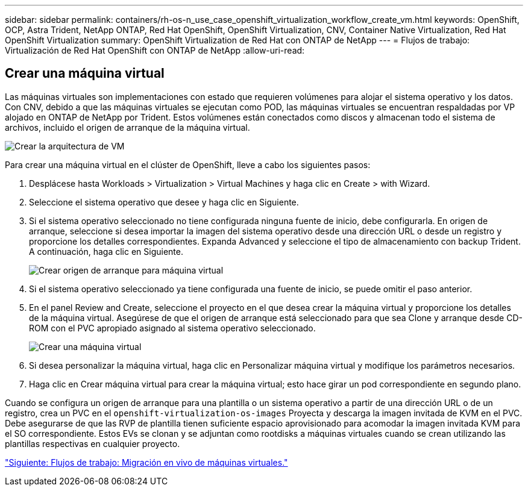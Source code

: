 ---
sidebar: sidebar 
permalink: containers/rh-os-n_use_case_openshift_virtualization_workflow_create_vm.html 
keywords: OpenShift, OCP, Astra Trident, NetApp ONTAP, Red Hat OpenShift, OpenShift Virtualization, CNV, Container Native Virtualization, Red Hat OpenShift Virtualization 
summary: OpenShift Virtualization de Red Hat con ONTAP de NetApp 
---
= Flujos de trabajo: Virtualización de Red Hat OpenShift con ONTAP de NetApp
:allow-uri-read: 




== Crear una máquina virtual

Las máquinas virtuales son implementaciones con estado que requieren volúmenes para alojar el sistema operativo y los datos. Con CNV, debido a que las máquinas virtuales se ejecutan como POD, las máquinas virtuales se encuentran respaldadas por VP alojado en ONTAP de NetApp por Trident. Estos volúmenes están conectados como discos y almacenan todo el sistema de archivos, incluido el origen de arranque de la máquina virtual.

image::redhat_openshift_image52.jpg[Crear la arquitectura de VM]

Para crear una máquina virtual en el clúster de OpenShift, lleve a cabo los siguientes pasos:

. Desplácese hasta Workloads > Virtualization > Virtual Machines y haga clic en Create > with Wizard.
. Seleccione el sistema operativo que desee y haga clic en Siguiente.
. Si el sistema operativo seleccionado no tiene configurada ninguna fuente de inicio, debe configurarla. En origen de arranque, seleccione si desea importar la imagen del sistema operativo desde una dirección URL o desde un registro y proporcione los detalles correspondientes. Expanda Advanced y seleccione el tipo de almacenamiento con backup Trident. A continuación, haga clic en Siguiente.
+
image::redhat_openshift_image53.JPG[Crear origen de arranque para máquina virtual]

. Si el sistema operativo seleccionado ya tiene configurada una fuente de inicio, se puede omitir el paso anterior.
. En el panel Review and Create, seleccione el proyecto en el que desea crear la máquina virtual y proporcione los detalles de la máquina virtual. Asegúrese de que el origen de arranque está seleccionado para que sea Clone y arranque desde CD-ROM con el PVC apropiado asignado al sistema operativo seleccionado.
+
image::redhat_openshift_image54.JPG[Crear una máquina virtual]

. Si desea personalizar la máquina virtual, haga clic en Personalizar máquina virtual y modifique los parámetros necesarios.
. Haga clic en Crear máquina virtual para crear la máquina virtual; esto hace girar un pod correspondiente en segundo plano.


Cuando se configura un origen de arranque para una plantilla o un sistema operativo a partir de una dirección URL o de un registro, crea un PVC en el `openshift-virtualization-os-images` Proyecta y descarga la imagen invitada de KVM en el PVC. Debe asegurarse de que las RVP de plantilla tienen suficiente espacio aprovisionado para acomodar la imagen invitada KVM para el SO correspondiente. Estos EVs se clonan y se adjuntan como rootdisks a máquinas virtuales cuando se crean utilizando las plantillas respectivas en cualquier proyecto.

link:rh-os-n_use_case_openshift_virtualization_workflow_vm_live_migration.html["Siguiente: Flujos de trabajo: Migración en vivo de máquinas virtuales."]
